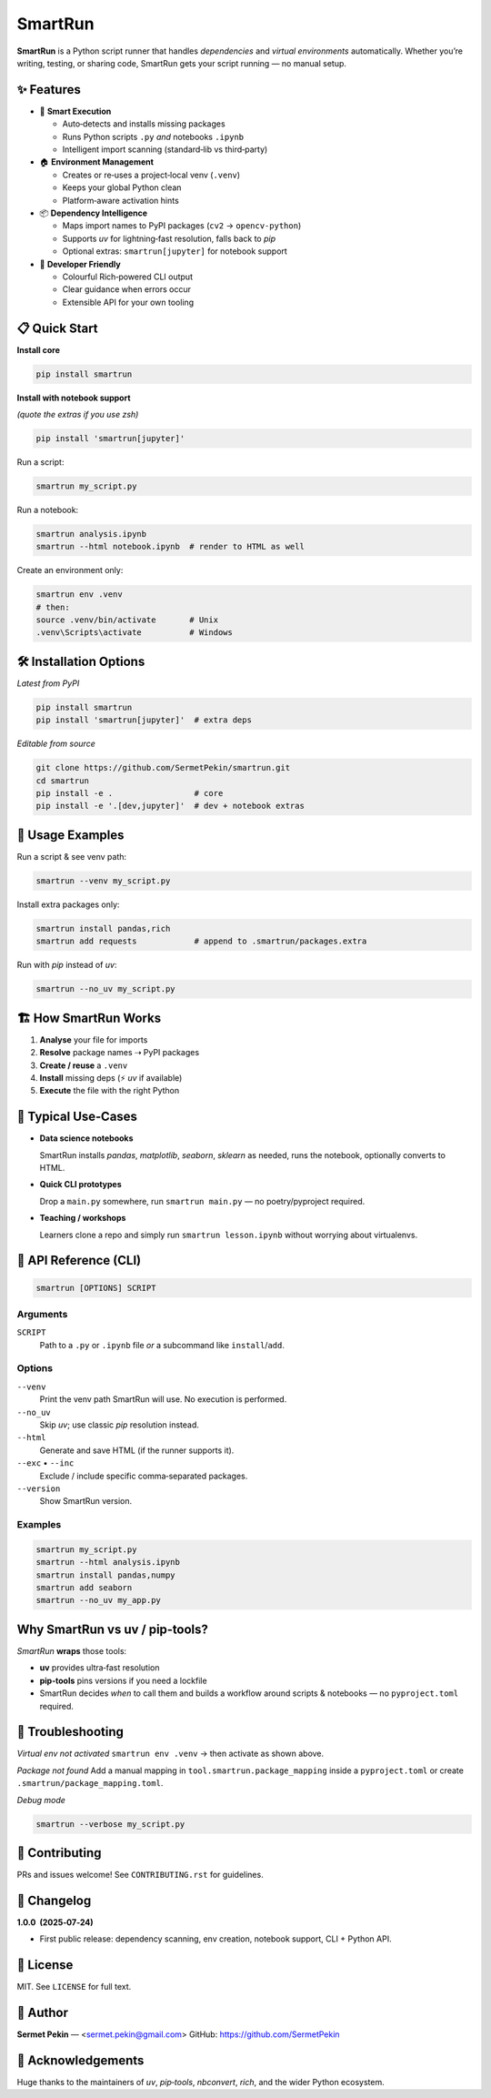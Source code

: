 SmartRun
========

.. image:: https://img.shields.io/pypi/v/smartrun.svg
   :target: https://pypi.org/project/smartrun/
   :alt: PyPI version

.. image:: https://img.shields.io/badge/python-3.10+-blue.svg
   :target: https://pypi.org/project/smartrun/
   :alt: Supported Python versions

.. image:: https://img.shields.io/github/license/SermetPekin/smartrun.svg
   :target: https://github.com/SermetPekin/smartrun/blob/main/LICENSE
   :alt: License

.. image:: https://img.shields.io/github/stars/SermetPekin/smartrun.svg
   :target: https://github.com/SermetPekin/smartrun
   :alt: GitHub stars

**SmartRun** is a Python script runner that handles *dependencies* and *virtual
environments* automatically. Whether you’re writing, testing, or sharing code,
SmartRun gets your script running — no manual setup.

✨ Features
-----------

* 🚀 **Smart Execution**

  - Auto‑detects and installs missing packages
  - Runs Python scripts ``.py`` *and* notebooks ``.ipynb``
  - Intelligent import scanning (standard‑lib vs third‑party)

* 🏠 **Environment Management**

  - Creates or re‑uses a project‑local venv (``.venv``)
  - Keeps your global Python clean
  - Platform‑aware activation hints

* 📦 **Dependency Intelligence**

  - Maps import names to PyPI packages (``cv2`` → ``opencv-python``)
  - Supports *uv* for lightning‑fast resolution, falls back to *pip*
  - Optional extras: ``smartrun[jupyter]`` for notebook support

* 🔧 **Developer Friendly**

  - Colourful Rich‑powered CLI output
  - Clear guidance when errors occur
  - Extensible API for your own tooling

📋 Quick Start
--------------

**Install core**

.. code-block:: bash

   pip install smartrun

**Install with notebook support**

*(quote the extras if you use zsh)*

.. code-block:: bash

   pip install 'smartrun[jupyter]'

Run a script:

.. code-block:: bash

   smartrun my_script.py

Run a notebook:

.. code-block:: bash

   smartrun analysis.ipynb
   smartrun --html notebook.ipynb  # render to HTML as well

Create an environment only:

.. code-block:: bash

   smartrun env .venv
   # then:
   source .venv/bin/activate       # Unix
   .venv\Scripts\activate          # Windows

🛠️ Installation Options
-----------------------

*Latest from PyPI*

.. code-block:: bash

   pip install smartrun
   pip install 'smartrun[jupyter]'  # extra deps

*Editable from source*

.. code-block:: bash

   git clone https://github.com/SermetPekin/smartrun.git
   cd smartrun
   pip install -e .                 # core
   pip install -e '.[dev,jupyter]'  # dev + notebook extras

📖 Usage Examples
-----------------

Run a script & see venv path:

.. code-block:: bash

   smartrun --venv my_script.py

Install extra packages only:

.. code-block:: bash

   smartrun install pandas,rich
   smartrun add requests            # append to .smartrun/packages.extra

Run with *pip* instead of *uv*:

.. code-block:: bash

   smartrun --no_uv my_script.py

🏗️ How SmartRun Works
---------------------

1. **Analyse** your file for imports  
2. **Resolve** package names ⇢ PyPI packages  
3. **Create / reuse** a ``.venv``  
4. **Install** missing deps (⚡ *uv* if available)  
5. **Execute** the file with the right Python

🎯 Typical Use‑Cases
-------------------

* **Data science notebooks**

  SmartRun installs *pandas*, *matplotlib*, *seaborn*, *sklearn* as needed, runs
  the notebook, optionally converts to HTML.

* **Quick CLI prototypes**

  Drop a ``main.py`` somewhere, run ``smartrun main.py`` — no poetry/pyproject required.

* **Teaching / workshops**

  Learners clone a repo and simply run ``smartrun lesson.ipynb`` without worrying
  about virtualenvs.

🔧 API Reference (CLI)
---------------------

.. code-block:: text

   smartrun [OPTIONS] SCRIPT

Arguments
~~~~~~~~~

``SCRIPT``  
  Path to a ``.py`` or ``.ipynb`` file *or* a subcommand like ``install``/``add``.

Options
~~~~~~~

``--venv``  
  Print the venv path SmartRun will use. No execution is performed.

``--no_uv``  
  Skip *uv*; use classic *pip* resolution instead.

``--html``  
  Generate and save HTML (if the runner supports it).

``--exc`` • ``--inc``  
  Exclude / include specific comma‑separated packages.

``--version``  
  Show SmartRun version.

Examples
~~~~~~~~

.. code-block:: bash

   smartrun my_script.py
   smartrun --html analysis.ipynb
   smartrun install pandas,numpy
   smartrun add seaborn
   smartrun --no_uv my_app.py

Why SmartRun vs uv / pip‑tools?
-------------------------------

*SmartRun* **wraps** those tools:

* **uv** provides ultra‑fast resolution  
* **pip‑tools** pins versions if you need a lockfile  
* SmartRun decides *when* to call them and builds a workflow around scripts &
  notebooks — no ``pyproject.toml`` required.

🐛 Troubleshooting
------------------

*Virtual env not activated*  
``smartrun env .venv`` → then activate as shown above.

*Package not found*  
Add a manual mapping in ``tool.smartrun.package_mapping`` inside a
``pyproject.toml`` or create ``.smartrun/package_mapping.toml``.

*Debug mode*  

.. code-block:: bash

   smartrun --verbose my_script.py

🤝 Contributing
---------------

PRs and issues welcome! See ``CONTRIBUTING.rst`` for guidelines.

📝 Changelog
------------

**1.0.0  (2025‑07‑24)**

* First public release: dependency scanning, env creation, notebook support,
  CLI + Python API.

📄 License
----------

MIT. See ``LICENSE`` for full text.

👤 Author
---------

**Sermet Pekin** — <sermet.pekin@gmail.com>  
GitHub: https://github.com/SermetPekin

🙏 Acknowledgements
-------------------

Huge thanks to the maintainers of *uv*, *pip‑tools*, *nbconvert*, *rich*, and
the wider Python ecosystem.
